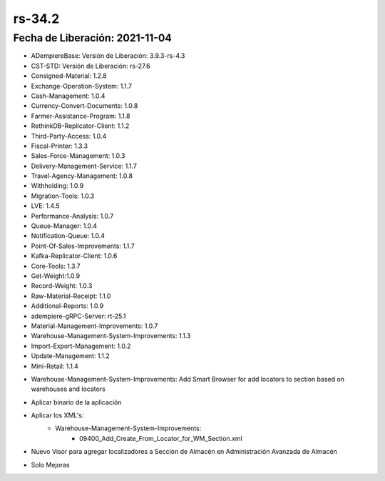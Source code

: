 .. _documento/versión-34-2:

**rs-34.2**
===========

**Fecha de Liberación:** 2021-11-04
-----------------------------------

.. data:: Soporte a Versiones:

- ADempiereBase: Versión de Liberación: 3.9.3-rs-4.3
- CST-STD: Versión de Liberación: rs-27.6
- Consigned-Material: 1.2.8
- Exchange-Operation-System: 1.1.7
- Cash-Management: 1.0.4
- Currency-Convert-Documents: 1.0.8
- Farmer-Assistance-Program: 1.1.8
- RethinkDB-Replicator-Client: 1.1.2
- Third-Party-Access: 1.0.4
- Fiscal-Printer: 1.3.3
- Sales-Force-Management: 1.0.3
- Delivery-Management-Service: 1.1.7
- Travel-Agency-Management: 1.0.8
- Withholding: 1.0.9
- Migration-Tools: 1.0.3
- LVE: 1.4.5
- Performance-Analysis: 1.0.7
- Queue-Manager: 1.0.4
- Notification-Queue: 1.0.4
- Point-Of-Sales-Improvements: 1.1.7
- Kafka-Replicator-Client: 1.0.6
- Core-Tools: 1.3.7
- Get-Weight:1.0.9
- Record-Weight: 1.0.3
- Raw-Material-Receipt: 1.1.0
- Additional-Reports: 1.0.9
- adempiere-gRPC-Server: rt-25.1
- Material-Management-Improvements: 1.0.7
- Warehouse-Management-System-Improvements: 1.1.3
- Import-Export-Management: 1.0.2
- Update-Management: 1.1.2
- Mini-Retail: 1.1.4

.. data:: Detalle Técnico:

- Warehouse-Management-System-Improvements: Add Smart Browser for add locators to section based on warehouses and locators

.. data:: Requerimientos:

- Aplicar binario de la aplicación
- Aplicar los XML's:
    - Warehouse-Management-System-Improvements:
        - 09400_Add_Create_From_Locator_for_WM_Section.xml
  
.. data:: Novedades

- Nuevo Visor para agregar localizadores a Sección de Almacén en Administración Avanzada de Almacén

.. data:: Correcciones

- Solo Mejoras